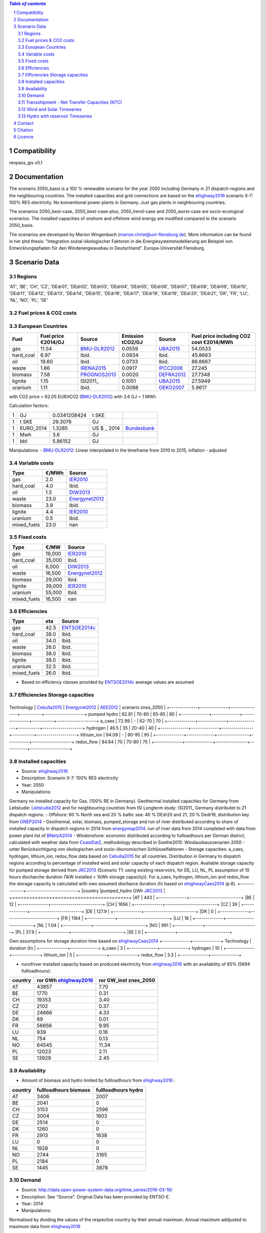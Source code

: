 
.. contents:: `Table of contents`
    :depth: 2
    :local:
    :backlinks: top
.. sectnum::

Compatibility
=============

renpass_gis v0.1

Documentation
=============

The scenario 2050_basis is a 100 % renewable scenario for the year 2050 including Germany in 21 dispatch-regions and the neighbouring countries. The installed capacities and grid connections are based on the ehighway2016_ scenario X-7: 100% RES electricity. No konventional power plants in Germany. Just gas plants in neighbouring countries. 

The scenarios 2050_best-case, 2050_best-case-plus, 2050_trend-case and 2050_worst-case are socio-ecological scenarios. The installed capacities of onshore and offshore wind energy are modified compared to the scenario 2050_basis.  

The scenarios are developed by Marion Wingenbach (marion.christ@uni-flensburg.de). More information can be found in her phd thesis: "Integration sozial-ökologischer Faktoren in die Energiesystemmodellierung am Beispiel von Entwicklungspfaden für den Windenergieausbau in Deutschland". Europa-Universität Flensburg. 

Scenario Data
=============


Regions
~~~~~~~

'AT', 'BE', 'CH', 'CZ', 'DEdr01', 'DEdr02', 'DEdr03', 'DEdr04', 'DEdr05', 'DEdr06', 'DEdr07', 'DEdr08', 'DEdr09', 'DEdr10', 'DEdr11', 'DEdr12', 'DEdr13', 'DEdr14', 'DEdr15', 'DEdr16', 'DEdr17', 'DEdr18', 'DEdr19', 'DEdr20', 'DEdr21', 'DK', 'FR', 'LU', 'NL', 'NO', 'PL', 'SE'

Fuel prices & CO2 costs
~~~~~~~~~~~~~~~~~~~~~~~

European Countries
~~~~~~~~~~~~~~~~~~

+------------+-----------------------------+---------------+------------------+-----------+---------------------------------------+
|Fuel        |Fuel price €2014/GJ          |Source         |Emission tCO2/GJ  |Source     |Fuel price including CO2 cost €2014/MWh|
+============+=============================+===============+==================+===========+=======================================+
|gas         |11.54                        |BMU-DLR2012_   |0.0559            |UBA2015_   | 54.0533                               |
+------------+-----------------------------+---------------+------------------+-----------+---------------------------------------+
|hard_coal   |6.97                         |Ibid.          |0.0934            |Ibid.      | 45.8663                               |
+------------+-----------------------------+---------------+------------------+-----------+---------------------------------------+
|oil         |19.60                        |Ibid.          |0.0733            |Ibid.      | 86.8667                               |
+------------+-----------------------------+---------------+------------------+-----------+---------------------------------------+
|waste       |1.86                         |IRENA2015_     |0.0917            |IPCC2006_  | 27.245                                |
+------------+-----------------------------+---------------+------------------+-----------+---------------------------------------+
|biomass     |7.58                         |PROGNOS2013_   |0.0020            |DEFRA2012_ | 27.7348                               |
+------------+-----------------------------+---------------+------------------+-----------+---------------------------------------+
|lignite     |1.15                         |ISI2011_       |0.1051            |UBA2015_   | 27.5949                               |
+------------+-----------------------------+---------------+------------------+-----------+---------------------------------------+
|uranium     |1.11                         |Ibid.          |0.0088            |OEKO2007_  | 5.9617                                |
+------------+-----------------------------+---------------+------------------+-----------+---------------------------------------+


with CO2 price = 62.05 EUR/tCO2 (BMU-DLR2012_)
with 3.6 GJ ~ 1 MWh

Calculation factors:

+-------+---------------+---------------+-----------+------------+
|1      |GJ             |0.0341208424   |t SKE      |            |
+-------+---------------+---------------+-----------+------------+
|1      |t SKE          |29.3076        |GJ         |            |
+-------+---------------+---------------+-----------+------------+
|1      |EURO_2014      |1.3285         |US $ _ 2014|Bundesbank_ |
+-------+---------------+---------------+-----------+------------+
|1      |Mwh            |3.6            |GJ         |            |
+-------+---------------+---------------+-----------+------------+
|1      |bbl            |5.86152        |GJ         |            |
+-------+---------------+---------------+-----------+------------+

Manipulations:
- BMU-DLR2012_: Linear interpolated in the timeframe from 2010 to 2015, inflation - adjusted


Variable costs
~~~~~~~~~~~~~~

+-----------+----------+---------------+
|Type       | €/MWh    |Source         |
+===========+==========+===============+
|gas        | 2.0      | IER2010_      |
+-----------+----------+---------------+
|hard_coal  | 4.0      | Ibid.         |
+-----------+----------+---------------+
|oil        | 1.5      | DIW2013_      |
+-----------+----------+---------------+
|waste      | 23.0     | Energynet2012_|
+-----------+----------+---------------+
|biomass    | 3.9      | Ibid.         |
+-----------+----------+---------------+
|lignite    | 4.4      | IER2010_      |
+-----------+----------+---------------+
|uranium    | 0.5      | Ibid.         |
+-----------+----------+---------------+
|mixed_fuels| 23.0     | nan           |
+-----------+----------+---------------+

Fixed costs
~~~~~~~~~~~

+-----------+----------+---------------+
|Type       | €/MW     | Source        |
+===========+==========+===============+
|gas        | 19,000   | IER2010_      |
+-----------+----------+---------------+
|hard_coal  | 35,000   | Ibid.         |
+-----------+----------+---------------+
|oil        |  6,000   | DIW2013_      |
+-----------+----------+---------------+
|waste      | 16,500   | Energynet2012_|
+-----------+----------+---------------+
|biomass    | 29,000   | Ibid.         |
+-----------+----------+---------------+
|lignite    | 39,000   | IER2010_      |
+-----------+----------+---------------+
|uranium    | 55,000   | Ibid.         |
+-----------+----------+---------------+
|mixed_fuels| 16,500   | nan           |
+-----------+----------+---------------+

Efficiencies
~~~~~~~~~~~~

+-----------+-------+----------------+
|Type       |eta    |Source          |
+===========+=======+================+
|gas        | 42.5  |ENTSOE2014c_    |
+-----------+-------+----------------+
|hard_coal  | 38.0  | Ibid.          |
+-----------+-------+----------------+
|oil        | 34.0  | Ibid.          |
+-----------+-------+----------------+
|waste      | 26.0  | Ibid.          |
+-----------+-------+----------------+
|biomass    | 38.0  | Ibid.          |
+-----------+-------+----------------+
|lignite    | 38.0  | Ibid.          |
+-----------+-------+----------------+
|uranium    | 32.5  | Ibid.          |
+-----------+-------+----------------+
|mixed_fuels| 26.0  | Ibid.          |
+-----------+-------+----------------+

- Based on efficiency classes provided by ENTSOE2014c_ average values are assumed

Efficiencies Storage capacities
~~~~~~~~~~~~~~~~~~~~~~~~~~~~~~~
+--------------+--------------+----------------+-----------+--------------------+
Technology     | Cebulla2015_ | Energynet2012_ | AEE2012_  | scenario znes_2050 |
+--------------+--------------+----------------+-----------+--------------------+
pumped hydro   | 82.81        | 70-80          | 65-85     | 80                 |
+--------------+--------------+----------------+-----------+--------------------+
a_caes         | 72.98        | -              | 62-70     | 70                 |
+--------------+--------------+----------------+-----------+--------------------+
hydrogen       | 46.5         | 35             | 20-40     | 40                 |
+--------------+--------------+----------------+-----------+--------------------+
lithium_ion    | 94.09        | -              | 90-95     | 95                 |
+--------------+--------------+----------------+-----------+--------------------+
redox_flow     | 84.64        | 70             | 70-80     | 75                 |
+--------------+--------------+----------------+-----------+--------------------+


Installed capacities
~~~~~~~~~~~~~~~~~~~~

- Source: ehighway2016_
- Description: Scenario X-7: 100% RES electricity
- Year: 2050
- Manipulations: 
Germany no installed capacity for Gas. (100% RE in Germany).
Geothermal installed capacities for Germany from Leitstudie: Leitstudie2012_ and for neighbouring countries from ISI Longterm study: ISI2011_
Germany distributet to 21 dispatch regions. 
- Offshore: 80 % North sea and 20 % baltic sea: 40 % DEdr20 and 21, 20 % Dedr19, distribution key from ONEP2014_
- Geothermal, solar, biomass, pumped_storage and run of river distributed according to share of installed capacity in dispatch regions in 2014 from energymap2014_. run of river data from 2014 completed with data from power plant list of BNetzA2014_
- Windonshore: economic distributed according to fullloadhours per German district, calculated with weather data from CoastDat2_, methodology described in Soethe2015: Windausbauszenarien 2050 - unter Berücksichtigung von ökologischen und sozio-ökonomischen Schlüsselfaktoren
- Storage capacities: a_caes, hydrogen, lithium_ion, redox_flow data based on Cebulla2015_ for all countries. Distribution in Germany to dispatch regions according to percentage of installed wind and solar capacity of each dispatch region. Available storage capacity for pumped storage derived from JRC2013_ (Scenario T1: using existing reservoirs, for DE, LU, NL, PL assumption of 10 hours discharche duration (1kW installed = 1kWh storage capacity)). For a_caes, hydrogen, lithium_ion and redox_flow the storage capacity is calculated with own assumed discharce duration (h) based on ehighwayCaes2014_ (p.8).
+--------------+--------------------------+
|country       |pumped_hydro GWh JRC2013_ | 
+==============+==========================+
|AT            | 443                      |
+--------------+--------------------------+
|BE            | 12                       |
+--------------+--------------------------+
|CH            | 1656                     |
+--------------+--------------------------+
|CZ            | 39                       |
+--------------+--------------------------+
|DE            | 127.9                    |
+--------------+--------------------------+
|DK            | 0                        |
+--------------+--------------------------+
|FR            | 1184                     |
+--------------+--------------------------+
|LU            | 18                       |
+--------------+--------------------------+
|NL            | 1.04                     |
+--------------+--------------------------+
|NO            | 991                      |
+--------------+--------------------------+
|PL            | 37.9                     |
+--------------+--------------------------+
|SE            | 0                        |
+--------------+--------------------------+

Own assumptions for storage duration time based on ehighwayCaes2014_
+--------------+--------------+
Technology     | duration (h) | 
+--------------+--------------+
a_caes         | 3            |
+--------------+--------------+
hydrogen       | 10           |
+--------------+--------------+
lithium_ion    | 5            |
+--------------+--------------+
redox_flow     | 3.3          |
+--------------+--------------+


- runofriver installed capacity based on produced electricity from ehighway2016_ with an availability of 65% (5694 fullloadhours): 
+--------------+-----------------------+------------------------+
|country       |ror GWh ehighway2016_  |ror GW_inst znes_2050   |
+==============+=======================+========================+
|AT            | 43857                 | 7.70                   |
+--------------+-----------------------+------------------------+
|BE            | 1770                  | 0.31                   |
+--------------+-----------------------+------------------------+
|CH            | 19353                 | 3.40                   |
+--------------+-----------------------+------------------------+
|CZ            | 2102                  | 0.37                   |
+--------------+-----------------------+------------------------+
|DE            | 24666                 | 4.33                   |
+--------------+-----------------------+------------------------+
|DK            | 69                    | 0.01                   |
+--------------+-----------------------+------------------------+
|FR            | 56656                 | 9.95                   |
+--------------+-----------------------+------------------------+
|LU            | 939                   | 0.16                   |
+--------------+-----------------------+------------------------+
|NL            | 754                   | 0.13                   |
+--------------+-----------------------+------------------------+
|NO            | 64545                 | 11.34                  |
+--------------+-----------------------+------------------------+
|PL            | 12023                 | 2.11                   |
+--------------+-----------------------+------------------------+
|SE            | 13929                 | 2.45                   |
+--------------+-----------------------+------------------------+


Availability
~~~~~~~~~~~~
- Amount of biomass and hydro limited by fullloadhours from ehighway2016_ :
+--------------+-----------------------+------------------------+
|country       |fullloadhours biomass  |fullloadhours hydro     |
+==============+=======================+========================+
|AT            | 3406                  | 2007                   |
+--------------+-----------------------+------------------------+
|BE            | 2041                  | 0                      |
+--------------+-----------------------+------------------------+
|CH            | 3153                  | 2596                   |
+--------------+-----------------------+------------------------+
|CZ            | 3004                  | 1603                   |
+--------------+-----------------------+------------------------+
|DE            | 2514                  | 0                      |
+--------------+-----------------------+------------------------+
|DK            | 1260                  | 0                      |
+--------------+-----------------------+------------------------+
|FR            | 2913                  | 1838                   |
+--------------+-----------------------+------------------------+
|LU            | 0                     | 0                      |
+--------------+-----------------------+------------------------+
|NL            | 1928                  | 0                      |
+--------------+-----------------------+------------------------+
|NO            | 2744                  | 3165                   |
+--------------+-----------------------+------------------------+
|PL            | 2184                  | 0                      |
+--------------+-----------------------+------------------------+
|SE            | 1445                  | 3878                   |
+--------------+-----------------------+------------------------+


Demand
~~~~~~

- Source: http://data.open-power-system-data.org/time_series/2016-03-18/
- Description: See "Source". Original Data has been provided by ENTSO-E.
- Year: 2014
- Manipulations: 
Normalised by dividing the values of the respective country by their annual maximum.
Annual maximum addjusted to maximum data from ehighway2016_

Transshipment - Net Transfer Capacities (NTC)
~~~~~~~~~~~~~~~~~~~~~~~~~~~~~~~~~~~~~~~~~~~~~

- Neighbouring countries: 
Source: ehighway2016_ Reinforced grid (based on planned grid until 2030 plus required grid for 100% RE 2050)
- Germany capacities between dispatch regions: 
Source: Status quo from SciGRID2015_ plus planned capacities from ENLAG2009_ and BBPlG2013_ 
- Manipulations: 
Grid requirements for 2050 from ehighway2016_ adjusted to German dispatch regions: north-south plus 4000 MW: dpr13-dpr17 plus 2000 MW and dpr13-dpr11 plus 2000 MW. west-east plus 6000 MW: dpr14-dpr01 plus 1000 MW and dpr03-dpr16 plus 5000 MW


Wind and Solar Timeseries
~~~~~~~~~~~~~~~~~~~~~~~~~

- Source: Energy production calculated with Feedinlib2015_ 
- Onshore: ENERCON E 101 3000, h_hub: 129, d_rotor: 104
- Offshore: SIEMENS SWT 3.6 120, h_hub: 90, d_rotor: 120
- Solar: Yingli_YL210__2008__E__, azimuth: 180, tilt: 30, albedo: 0.2

- Description: Original Data has been provided by CoastDat2_.
- Weather Year: 2011
- Manipulations: correction factor of 0.8 because weather data produce too high fullloadhours. Description in Wiese2015_

Hydro with reservoir Timeseries
~~~~~~~~~~~~~~~~~~~~~~~~~~~~~~~

- Behaviour of hydro power represented with demand time series used as maximum time series for hydro with reservoir: maximum capacity can just be used at peak demand. 



.. _MARTINEZ-ANIDO2013 : http://ses.jrc.ec.europa.eu/sites/ses.jrc.ec.europa.eu/files/documents/thesis_brancucci_electricity_without_borders.pdf
.. _ISI2011: http://www.isi.fraunhofer.de/isi-wAssets/docs/x/de/publikationen/Final_Report_EU-Long-term-scenarios-2050_FINAL.pdf
.. _UBA2015: https://www.umweltbundesamt.de/themen/klima-energie/treibhausgas-emissionen
.. _IPCC2006: http://www.ipcc-nggip.iges.or.jp/public/2006gl/pdf/2_Volume2/V2_2_Ch2_Stationary_Combustion.pdf
.. _DEFRA2012: https://www.gov.uk/government/uploads/system/uploads/attachment_data/file/69554/pb13773-ghg-conversion-factors-2012.pdf
.. _OEKO2007: http://www.oeko.de/oekodoc/318/2007-008-de.pdf
.. _PROGNOS2013: http://www.prognos.com/uploads/tx_atwpubdb/131010_Prognos_Belectric_Studie_Freiflaechen_Solarkraftwerke_02.pdf
.. _ECOFYS2014: http://www.ecofys.com/files/files/ecofys-2014-international-comparison-fossil-power-efficiency.pdf
.. _IER2010: http://www.ier.uni-stuttgart.de/publikationen/arbeitsberichte/downloads/Arbeitsbericht_08.pdf
.. _DIW2013: https://www.diw.de/documents/publikationen/73/diw_01.c.424566.de/diw_datadoc_2013-068.pdf
.. _Energynet2012: https://www.energinet.dk/SiteCollectionDocuments/Danske%20dokumenter/Forskning/Technology_data_for_energy_plants.pdf
.. _BMU-DLR2012: http://www.dlr.de/dlr/Portaldata/1/Resources/bilder/portal/portal_2012_1/leitstudie2011_bf.pdf
.. _NEP2015: http://www.netzentwicklungsplan.de/NEP_2025_1_Entwurf_Kap_1_bis_3.pdf
.. _IRENA2015: http://www.irena.org/DocumentDownloads/Publications/IRENA_REmap_Germany_report_2015.pdf
.. _ENTSOE2014a: https://www.entsoe.eu/Documents/SDC%20documents/SOAF/140602_SOAF%202014_dataset.zip
.. _ENTSOE2014b: https://www.entsoe.eu/major-projects/ten-year-network-development-plan/maps-and-data/Pages/default.aspx
.. _ENTSOE2014c: https://www.entsoe.eu/major-projects/ten-year-network-development-plan/tyndp-2014/Documents/TYNDP2014%20market%20modelling%20data.xlsx
.. _Bundesbank: https://www.bundesbank.de/Redaktion/DE/Downloads/Statistiken/Aussenwirtschaft/Devisen_Euro_Referenzkurs/stat_eurefd.pdf?__blob=publicationFile
.. _ehighway2016: http://www.e-highway2050.eu/results/
.. _ONEP2014: http://www.netzentwicklungsplan.de/_NEP_file_transfer/ONEP_2014_2_Entwurf_Teil1.pdf 
.. _energymap2014: http://www.energymap.info/download/eeg_anlagenregister_2014.11.utf8.csv.zip
.. _BNetzA2014: http://www.bundesnetzagentur.de/DE/Sachgebiete/ElektrizitaetundGas/Unternehmen_Institutionen/Versorgungssicherheit/Erzeugungskapazitaeten/Kraftwerksliste/kraftwerksliste-node.html
.. _CoastDat2: http://www.earth-syst-sci-data.net/6/147/2014/essd-6-147-2014.pdf
.. _SciGRID2015: http://www.scigrid.de/
.. _ENLAG2009: http://www.gesetze-im-internet.de/bundesrecht/enlag/gesamt.pdf
.. _BBPlG2013: http://www.gesetze-im-internet.de/bundesrecht/bbplg/gesamt.pdf
.. _Feedinlib2015: http://feedinlib.readthedocs.io/en/v0.0.7/
.. _Wiese2015: http://www.reiner-lemoine-stiftung.de/pdf/dissertationen/Dissertation_Frauke_Wiese.pdf
.. _Cebulla2015: http://elib.dlr.de/96288/
.. _AEE2012: http://www.unendlich-viel-energie.de/media/file/160.57_Renews_Spezial_Strom_speichern_mar13_online.pdf
.. _JRC2013: https://ec.europa.eu/jrc/sites/jrcsh/files/jrc_20130503_assessment_european_phs_potential.pdf
.. _ehighwayCaes2014: http://www.e-highway2050.eu/fileadmin/documents/Results/D3/report_CAES.pdf
.. _Leitstudie2012: http://www.dlr.de/dlr/Portaldata/1/Resources/bilder/portal/portal_2012_1/leitstudie2011_bf.pdf
.. _ISI2011: http://www.isi.fraunhofer.de/isi-de/x/projekte/314587_bmu-langfristszenarien.php



Contact
=======

Marion Wingenbach (Europa-Universität Flensburg): <marion.christ(at)uni-flensburg.de>

Citation
========

We have an `entry <https://osf.io/4mzyj/>`_ in the `Open Science Framework <https://osf.io>`_ which can be used.


Licence 
=======

GNU General Public License (GPL) 3.0

